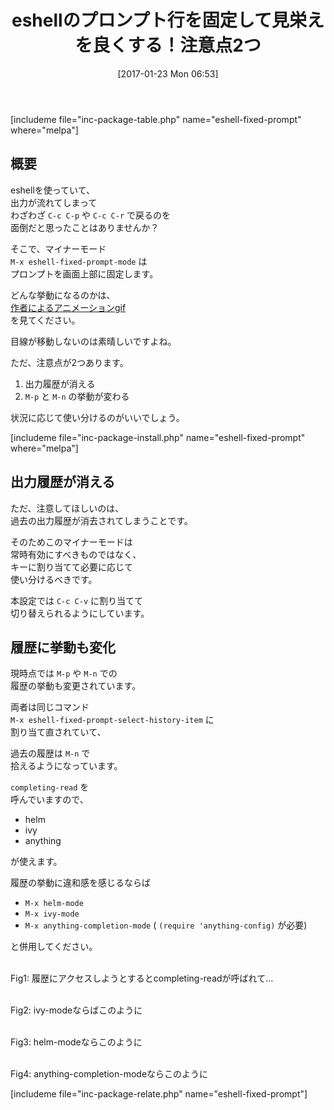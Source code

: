 #+BLOG: rubikitch
#+POSTID: 1960
#+DATE: [2017-01-23 Mon 06:53]
#+PERMALINK: eshell-fixed-prompt
#+OPTIONS: toc:nil num:nil todo:nil pri:nil tags:nil ^:nil \n:t -:nil tex:nil ':nil
#+ISPAGE: nil
# (progn (erase-buffer)(find-file-hook--org2blog/wp-mode))
#+DESCRIPTION:eshell-fixed-promp.elはプロンプトの位置を画面上部に固定するマイナーモード。コマンド実行後も目線が移動しないメリットはあるものの、注意点もいくつか…
#+BLOG: rubikitch
#+CATEGORY: 
#+EL_PKG_NAME: eshell-fixed-prompt
#+TAGS: eshell, ivy, helm, anything
#+TITLE: eshellのプロンプト行を固定して見栄えを良くする！注意点2つ
#+EL_URL: 
#+begin: org2blog
[includeme file="inc-package-table.php" name="eshell-fixed-prompt" where="melpa"]

#+end:
** 概要
eshellを使っていて、
出力が流れてしまって
わざわざ =C-c C-p= や =C-c C-r= で戻るのを
面倒だと思ったことはありませんか？

そこで、マイナーモード 
=M-x eshell-fixed-prompt-mode= は
プロンプトを画面上部に固定します。

どんな挙動になるのかは、
[[https://raw.github.com/mallt/eshell-fixed-prompt-mode/master/eshell-fixed-prompt-mode.gif][作者によるアニメーションgif]] 
を見てください。

目線が移動しないのは素晴しいですよね。

ただ、注意点が2つあります。

1. 出力履歴が消える
2. =M-p= と =M-n= の挙動が変わる

状況に応じて使い分けるのがいいでしょう。

[includeme file="inc-package-install.php" name="eshell-fixed-prompt" where="melpa"]
** 出力履歴が消える
ただ、注意してほしいのは、
過去の出力履歴が消去されてしまうことです。

そのためこのマイナーモードは
常時有効にすべきものではなく、
キーに割り当てて必要に応じて
使い分けるべきです。

本設定では =C-c C-v= に割り当てて
切り替えられるようにしています。
** 履歴に挙動も変化
現時点では =M-p= や =M-n= での
履歴の挙動も変更されています。

両者は同じコマンド 
=M-x eshell-fixed-prompt-select-history-item= に
割り当て直されていて、

過去の履歴は =M-n= で
拾えるようになっています。

=completing-read= を
呼んでいますので、
- helm
- ivy
- anything
が使えます。

履歴の挙動に違和感を感じるならば 
- =M-x helm-mode=
- =M-x ivy-mode=
- =M-x anything-completion-mode= ( =(require 'anything-config)= が必要)
と併用してください。

#+ATTR_HTML: :width 480
[[file:/r/sync/screenshots/20170123071320.png]]
Fig1: 履歴にアクセスしようとするとcompleting-readが呼ばれて…

#+ATTR_HTML: :width 480
[[file:/r/sync/screenshots/20170123071331.png]]
Fig2: ivy-modeならばこのように

#+ATTR_HTML: :width 480
[[file:/r/sync/screenshots/20170123071347.png]]
Fig3: helm-modeならこのように

#+ATTR_HTML: :width 480
[[file:/r/sync/screenshots/20170123072227.png]]
Fig4: anything-completion-modeならこのように



[includeme file="inc-package-relate.php" name="eshell-fixed-prompt"]


# (progn (forward-line 1)(shell-command "screenshot-time.rb org_template" t))
